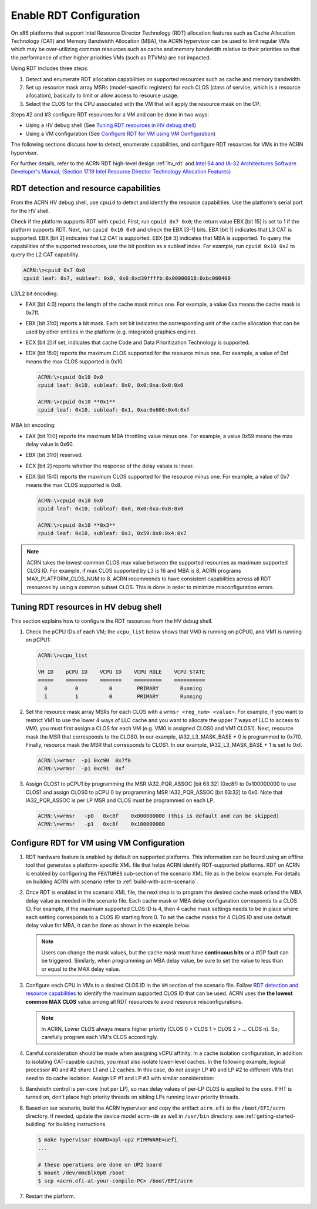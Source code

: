 .. _rdt_configuration:

Enable RDT Configuration
########################

On x86 platforms that support Intel Resource Director Technology (RDT)
allocation features such as Cache Allocation Technology (CAT) and Memory
Bandwidth Allocation (MBA), the ACRN hypervisor can be used to limit regular
VMs which may be over-utilizing common resources such as cache and memory
bandwidth relative to their priorities so that the performance of other
higher priorities VMs (such as RTVMs) are not impacted.

Using RDT includes three steps:

1. Detect and enumerate RDT allocation capabilities on supported
   resources such as cache and memory bandwidth.
#. Set up resource mask array MSRs (model-specific registers) for each
   CLOS (class of service, which is a resource allocation), basically to
   limit or allow access to resource usage.
#. Select the CLOS for the CPU associated with the VM that will apply
   the resource mask on the CP.

Steps #2 and #3 configure RDT resources for a VM and can be done in two ways:

* Using a HV debug shell (See `Tuning RDT resources in HV debug shell`_)
* Using a VM configuration (See `Configure RDT for VM using VM Configuration`_)

The following sections discuss how to detect, enumerate capabilities, and
configure RDT resources for VMs in the ACRN hypervisor.

For further details, refer to the ACRN RDT high-level design
:ref:`hv_rdt` and `Intel 64 and IA-32 Architectures Software Developer's
Manual, (Section 17.19 Intel Resource Director Technology Allocation Features)
<https://software.intel.com/en-us/download/intel-64-and-ia-32-architectures-sdm-combined-volumes-3a-3b-3c-and-3d-system-programming-guide>`_

.. _rdt_detection_capabilities:

RDT detection and resource capabilities
***************************************
From the ACRN HV debug shell, use ``cpuid`` to detect and identify the
resource capabilities. Use the platform's serial port for the HV shell.

Check if the platform supports RDT with ``cpuid``. First, run
``cpuid 0x7 0x0``; the return value EBX [bit 15] is set to 1 if the
platform supports RDT. Next, run ``cpuid 0x10 0x0`` and check the EBX
[3-1] bits.  EBX [bit 1] indicates that L3 CAT is supported. EBX [bit 2]
indicates that L2 CAT is supported. EBX [bit 3] indicates that MBA is
supported. To query the capabilities of the supported resources, use the
bit position as a subleaf index. For example, run ``cpuid 0x10 0x2`` to
query the L2 CAT capability.

.. code-block:: none

   ACRN:\>cpuid 0x7 0x0
   cpuid leaf: 0x7, subleaf: 0x0, 0x0:0xd39ffffb:0x00000818:0xbc000400

L3/L2 bit encoding:

* EAX [bit 4:0] reports the length of the cache mask minus one. For
  example, a value 0xa means the cache mask is 0x7ff.
* EBX [bit 31:0] reports a bit mask. Each set bit indicates the
  corresponding unit of the cache allocation that can be used by other
  entities in the platform (e.g. integrated graphics engine).
* ECX [bit 2] if set, indicates that cache Code and Data Prioritization
  Technology is supported.
* EDX [bit 15:0] reports the maximum CLOS supported for the resource
  minus one. For example, a value of 0xf means the max CLOS supported
  is 0x10.

  .. code-block:: none

     ACRN:\>cpuid 0x10 0x0
     cpuid leaf: 0x10, subleaf: 0x0, 0x0:0xa:0x0:0x0

     ACRN:\>cpuid 0x10 **0x1**
     cpuid leaf: 0x10, subleaf: 0x1, 0xa:0x600:0x4:0xf

MBA bit encoding:

* EAX [bit 11:0] reports the maximum MBA throttling value minus one. For example, a value 0x59 means the max delay value is 0x60.
* EBX [bit 31:0] reserved.
* ECX [bit 2] reports whether the response of the delay values is linear.
* EDX [bit 15:0] reports the maximum CLOS supported for the resource minus one. For example, a value of 0x7 means the max CLOS supported is 0x8.

  .. code-block:: none

     ACRN:\>cpuid 0x10 0x0
     cpuid leaf: 0x10, subleaf: 0x0, 0x0:0xa:0x0:0x0

     ACRN:\>cpuid 0x10 **0x3**
     cpuid leaf: 0x10, subleaf: 0x3, 0x59:0x0:0x4:0x7

.. note::
   ACRN takes the lowest common CLOS max value between the supported
   resources as maximum supported CLOS ID. For example, if max CLOS
   supported by L3 is 16 and MBA is 8, ACRN programs MAX_PLATFORM_CLOS_NUM
   to 8. ACRN recommends to have consistent capabilities across all RDT
   resources by using a common subset CLOS. This is done in order to minimize
   misconfiguration errors.

Tuning RDT resources in HV debug shell
**************************************
This section explains how to configure the RDT resources from the HV debug
shell.

#. Check the pCPU IDs of each VM; the ``vcpu_list`` below shows that VM0 is
   running on pCPU0, and VM1 is running on pCPU1:

   .. code-block:: none

      ACRN:\>vcpu_list

      VM ID    pCPU ID    VCPU ID    VCPU ROLE    VCPU STATE
      =====    =======    =======    =========    ==========
        0         0          0        PRIMARY       Running
        1         1          0        PRIMARY       Running

#. Set the resource mask array MSRs for each CLOS with a ``wrmsr <reg_num> <value>``.
   For example, if you want to restrict VM1 to use the
   lower 4 ways of LLC cache and you want to allocate the upper 7 ways of
   LLC to access to VM0, you must first assign a CLOS for each VM (e.g. VM0
   is assigned CLOS0 and VM1 CLOS1). Next, resource mask the MSR that
   corresponds to the CLOS0. In our example, IA32_L3_MASK_BASE + 0 is
   programmed to 0x7f0. Finally, resource mask the MSR that corresponds to
   CLOS1. In our example, IA32_L3_MASK_BASE + 1 is set to 0xf.

   .. code-block:: none

      ACRN:\>wrmsr  -p1 0xc90  0x7f0
      ACRN:\>wrmsr  -p1 0xc91  0xf

#. Assign CLOS1 to pCPU1 by programming the MSR IA32_PQR_ASSOC [bit 63:32]
   (0xc8f) to 0x100000000 to use CLOS1 and assign CLOS0 to pCPU 0 by
   programming MSR IA32_PQR_ASSOC [bit 63:32] to 0x0. Note that
   IA32_PQR_ASSOC is per LP MSR and CLOS must be programmed on each LP.

   .. code-block:: none

      ACRN:\>wrmsr   -p0   0xc8f    0x000000000 (this is default and can be skipped)
      ACRN:\>wrmsr   -p1   0xc8f    0x100000000

.. _rdt_vm_configuration:

Configure RDT for VM using VM Configuration
*******************************************

#. RDT hardware feature is enabled by default on supported platforms. This
   information can be found using an offline tool that generates a
   platform-specific XML file that helps ACRN identify RDT-supported
   platforms. RDT on ACRN is enabled by configuring the ``FEATURES``
   sub-section of the scenario XML file as in the below example. For
   details on building ACRN with scenario refer  to :ref:`build-with-acrn-scenario`.

   .. code-block:: none
      :emphasize-lines: 6

      <FEATURES>
         <RELOC desc="Enable hypervisor relocation">y</RELOC>
         <SCHEDULER desc="The CPU scheduler to be used by the hypervisor.">SCHED_BVT</SCHEDULER>
         <MULTIBOOT2 desc="Support boot ACRN from multiboot2 protocol.">y</MULTIBOOT2>
         <RDT desc="Intel RDT (Resource Director Technology).">
            <RDT_ENABLED desc="Enable RDT">*y*</RDT_ENABLED>
            <CDP_ENABLED desc="CDP (Code and Data Prioritization). CDP is an extension of CAT.">n</CDP_ENABLED>
            <CLOS_MASK desc="Cache Capacity Bitmask"></CLOS_MASK>
            <MBA_DELAY desc="Memory Bandwidth Allocation delay value"></MBA_DELAY>
         </RDT>

#. Once RDT is enabled in the scenario XML file, the next step is to program
   the desired cache mask or/and the MBA delay value as needed in the 
   scenario file. Each cache mask or MBA delay configuration corresponds 
   to a CLOS ID. For example, if the maximum supported CLOS ID is 4, then 4 
   cache mask settings needs to be in place where each setting corresponds
   to a CLOS ID starting from 0. To set the cache masks for 4 CLOS ID and 
   use default delay value for MBA, it can be done as shown in the example below.

   .. code-block:: none
      :emphasize-lines: 8,9,10,11,12

      <FEATURES>
         <RELOC desc="Enable hypervisor relocation">y</RELOC>
         <SCHEDULER desc="The CPU scheduler to be used by the hypervisor.">SCHED_BVT</SCHEDULER>
         <MULTIBOOT2 desc="Support boot ACRN from multiboot2 protocol.">y</MULTIBOOT2>
         <RDT desc="Intel RDT (Resource Director Technology).">
            <RDT_ENABLED desc="Enable RDT">y</RDT_ENABLED>
            <CDP_ENABLED desc="CDP (Code and Data Prioritization). CDP is an extension of CAT.">n</CDP_ENABLED>
            <CLOS_MASK desc="Cache Capacity Bitmask">*0xff*</CLOS_MASK>
            <CLOS_MASK desc="Cache Capacity Bitmask">*0x3f*</CLOS_MASK>
            <CLOS_MASK desc="Cache Capacity Bitmask">*0xf*</CLOS_MASK>
            <CLOS_MASK desc="Cache Capacity Bitmask">*0x3*</CLOS_MASK>
            <MBA_DELAY desc="Memory Bandwidth Allocation delay value">*0*</MBA_DELAY>
         </RDT>

   .. note::
      Users can change the mask values, but the cache mask must have
      **continuous bits** or a #GP fault can be triggered. Similarly, when
      programming an MBA delay value, be sure to set the value to less than or
      equal to the MAX delay value.

#. Configure each CPU in VMs to a desired CLOS ID in the ``VM`` section of the
   scenario file. Follow `RDT detection and resource capabilities`_
   to identify the maximum supported CLOS ID that can be used. ACRN uses the
   **the lowest common MAX CLOS** value among all RDT resources to avoid
   resource misconfigurations.

   .. code-block:: none
      :emphasize-lines: 5,6,7,8

      <vm id="0">
         <vm_type desc="Specify the VM type" readonly="true">PRE_STD_VM</vm_type>
         <name desc="Specify the VM name which will be shown in hypervisor console command: vm_list.">ACRN PRE-LAUNCHED VM0</name>
         <uuid configurable="0" desc="vm uuid">26c5e0d8-8f8a-47d8-8109-f201ebd61a5e</uuid>
         <clos desc="Class of Service for Cache Allocation Technology. Please refer SDM 17.19.2 for details and use with caution.">
            <vcpu_clos>*0*</vcpu_clos>
            <vcpu_clos>*1*</vcpu_clos>
         </clos>
      </vm>

   .. note::
      In ACRN, Lower CLOS always means higher priority (CLOS 0 > CLOS 1 > CLOS 2 > ... CLOS n).
      So, carefully program each VM's CLOS accordingly.

#. Careful consideration should be made when assigning vCPU affinity. In
   a cache isolation configuration, in addition to isolating CAT-capable
   caches, you must also isolate lower-level caches. In the following
   example, logical processor #0 and #2 share L1 and L2 caches. In this
   case, do not assign LP #0 and LP #2 to different VMs that need to do
   cache isolation. Assign LP #1 and LP #3 with similar consideration:

   .. code-block:: none
      :emphasize-lines: 3

      # lstopo-no-graphics -v
      Package L#0 (P#0 CPUVendor=GenuineIntel CPUFamilyNumber=6 CPUModelNumber=142)
        L3Cache L#0 (size=3072KB linesize=64 ways=12 Inclusive=1)
          L2Cache L#0 (size=256KB linesize=64 ways=4 Inclusive=0)
            L1dCache L#0 (size=32KB linesize=64 ways=8 Inclusive=0)
              L1iCache L#0 (size=32KB linesize=64 ways=8 Inclusive=0)
                Core L#0 (P#0)
                  PU L#0 (P#0)
                  PU L#1 (P#2)
          L2Cache L#1 (size=256KB linesize=64 ways=4 Inclusive=0)
            L1dCache L#1 (size=32KB linesize=64 ways=8 Inclusive=0)
              L1iCache L#1 (size=32KB linesize=64 ways=8 Inclusive=0)
                Core L#1 (P#1)
                  PU L#2 (P#1)
                  PU L#3 (P#3)

#. Bandwidth control is per-core (not per LP), so max delay values of
   per-LP CLOS is applied to the core. If HT is turned on, don't place high
   priority threads on sibling LPs running lower priority threads.

#. Based on our scenario, build the ACRN hypervisor and copy the
   artifact ``acrn.efi`` to the
   ``/boot/EFI/acrn`` directory. If needed, update the device model
   ``acrn-dm`` as well in ``/usr/bin`` directory. see
   :ref:`getting-started-building` for building instructions.

   .. code-block:: none

      $ make hypervisor BOARD=apl-up2 FIRMWARE=uefi
      ...

      # these operations are done on UP2 board
      $ mount /dev/mmcblk0p0 /boot
      $ scp <acrn.efi-at-your-compile-PC> /boot/EFI/acrn

#. Restart the platform.
